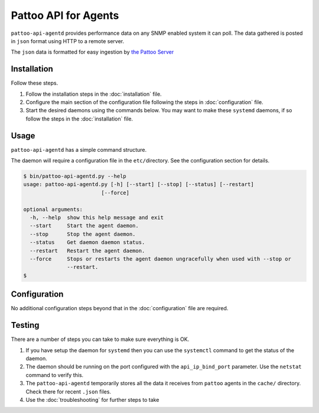 
Pattoo API for Agents
=====================

``pattoo-api-agentd`` provides performance data on any SNMP enabled system it can poll. The data gathered is posted in ``json`` format using HTTP to a remote server.

The ``json`` data is formatted for easy ingestion by `the Pattoo Server <https://pattoo.readthedocs.io/>`_

Installation
------------

Follow these steps.


#. Follow the installation steps in the :doc:`installation` file.
#. Configure the main section of the configuration file following the steps in :doc:`configuration` file.
#. Start the desired daemons using the commands below. You may want to make these ``systemd`` daemons, if so follow the steps in the :doc:`installation` file.

Usage
-----

``pattoo-api-agentd`` has a simple command structure.

The daemon will require a configuration file in the ``etc/``\ directory. See the configuration section for details.

.. code-block:: bash

   $ bin/pattoo-api-agentd.py --help
   usage: pattoo-api-agentd.py [-h] [--start] [--stop] [--status] [--restart]
                            [--force]

   optional arguments:
     -h, --help  show this help message and exit
     --start     Start the agent daemon.
     --stop      Stop the agent daemon.
     --status    Get daemon daemon status.
     --restart   Restart the agent daemon.
     --force     Stops or restarts the agent daemon ungracefully when used with --stop or
                 --restart.
   $

Configuration
-------------

No additional configuration steps beyond that in the :doc:`configuration` file are required.

Testing
-------
There are a number of steps you can take to make sure everything is OK.

#. If you have setup the daemon for ``systemd`` then you can use the ``systemctl`` command to get the status of the daemon.
#. The daemon should be running on the port configured with the ``api_ip_bind_port`` parameter. Use the ``netstat`` command to verify this.
#. The ``pattoo-api-agentd`` temporarily stores all the data it receives from ``pattoo`` agents in the ``cache/`` directory. Check there for recent ``.json`` files.
#. Use the :doc:`troubleshooting` for further steps to take
